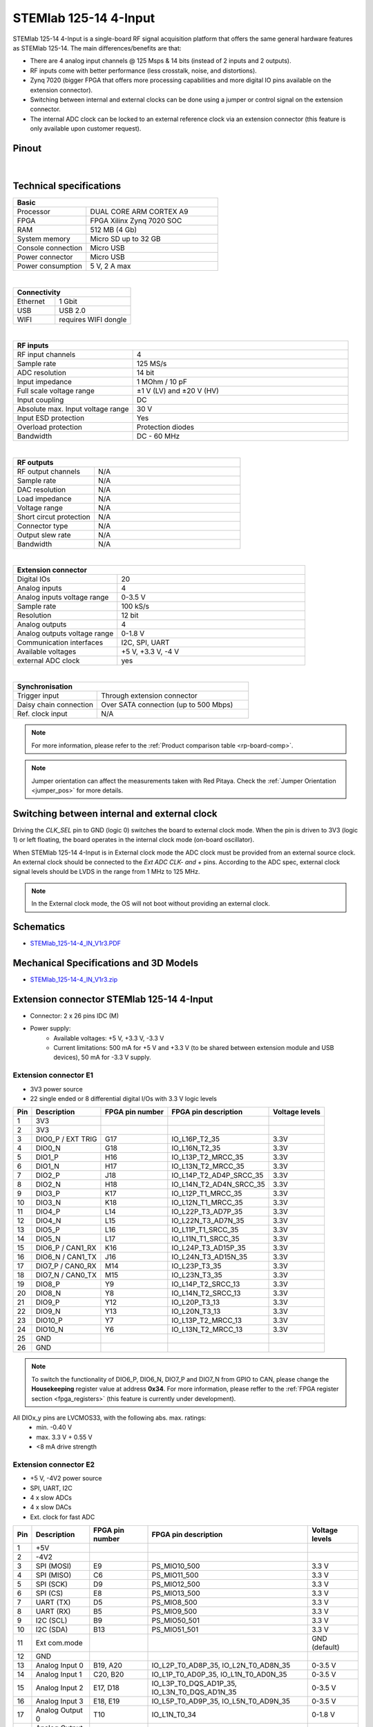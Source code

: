 .. _top_125_14_4-IN:

#######################
STEMlab 125-14 4-Input
#######################

STEMlab 125-14 4-Input is a single-board RF signal acquisition platform that offers the same general hardware features as STEMlab 125-14. The main differences/benefits are that:

* There are 4 analog input channels @ 125 Msps & 14 bits (instead of 2 inputs and 2 outputs).
* RF inputs come with better performance (less crosstalk, noise, and distortions).
* Zynq 7020 (bigger FPGA that offers more processing capabilities and more digital IO pins available on the extension connector).
* Switching between internal and external clocks can be done using a jumper or control signal on the extension connector.
* The internal ADC clock can be locked to an external reference clock via an extension connector (this feature is only available upon customer request).


Pinout
========

.. figure:: ../125-14/img/Red_Pitaya_pinout.jpg
    :width: 700

|

Technical specifications
===========================

.. table::
    :widths: 10 18

    +------------------------------------+------------------------------------+
    | **Basic**                                                               |
    +====================================+====================================+
    | Processor                          | DUAL CORE ARM CORTEX A9            |
    +------------------------------------+------------------------------------+
    | FPGA                               | FPGA Xilinx Zynq 7020 SOC          |
    +------------------------------------+------------------------------------+
    | RAM                                | 512 MB (4 Gb)                      |
    +------------------------------------+------------------------------------+
    | System memory                      | Micro SD up to 32 GB               |
    +------------------------------------+------------------------------------+
    | Console connection                 | Micro USB                          |
    +------------------------------------+------------------------------------+
    | Power connector                    | Micro USB                          |
    |                                    |                                    |
    +------------------------------------+------------------------------------+
    | Power consumption                  | 5 V, 2 A max                       |
    +------------------------------------+------------------------------------+

|

.. table::
    :widths: 10 18

    +------------------------------------+------------------------------------+
    | **Connectivity**                                                        |
    +====================================+====================================+
    | Ethernet                           | 1 Gbit                             |
    +------------------------------------+------------------------------------+
    | USB                                | USB 2.0                            |
    +------------------------------------+------------------------------------+
    | WIFI                               | requires WIFI dongle               |
    +------------------------------------+------------------------------------+

|

.. table::
    :widths: 10 18

    +------------------------------------+------------------------------------+
    | **RF inputs**                                                           |
    +====================================+====================================+
    | RF input channels                  | 4                                  |
    +------------------------------------+------------------------------------+
    | Sample rate                        | 125 MS/s                           |
    +------------------------------------+------------------------------------+
    | ADC resolution                     | 14 bit                             |
    +------------------------------------+------------------------------------+
    | Input impedance                    | 1 MOhm / 10 pF                     |
    +------------------------------------+------------------------------------+
    | Full scale voltage range           | ±1 V (LV) and ±20 V (HV)           |
    +------------------------------------+------------------------------------+
    | Input coupling                     | DC                                 |
    +------------------------------------+------------------------------------+
    | Absolute max. Input voltage range  | 30 V                               |
    |                                    |                                    |
    +------------------------------------+------------------------------------+
    | Input ESD protection               | Yes                                |
    +------------------------------------+------------------------------------+
    | Overload protection                | Protection diodes                  |
    +------------------------------------+------------------------------------+
    | Bandwidth                          | DC - 60 MHz                        |
    +------------------------------------+------------------------------------+

|

.. table::
    :widths: 10 18

    +------------------------------------+------------------------------------+
    | **RF outputs**                                                          |
    +====================================+====================================+
    | RF output channels                 | N/A                                |
    +------------------------------------+------------------------------------+
    | Sample rate                        | N/A                                |
    +------------------------------------+------------------------------------+
    | DAC resolution                     | N/A                                |
    +------------------------------------+------------------------------------+
    | Load impedance                     | N/A                                |
    +------------------------------------+------------------------------------+
    | Voltage range                      | N/A                                |
    |                                    |                                    |
    +------------------------------------+------------------------------------+
    | Short circut protection            | N/A                                |
    |                                    |                                    |
    +------------------------------------+------------------------------------+
    | Connector type                     | N/A                                |
    +------------------------------------+------------------------------------+
    | Output slew rate                   | N/A                                |
    +------------------------------------+------------------------------------+
    | Bandwidth                          | N/A                                |
    +------------------------------------+------------------------------------+

|

.. table::
    :widths: 10 18

    +------------------------------------+------------------------------------+
    | **Extension connector**                                                 | 
    +====================================+====================================+
    | Digital IOs                        | 20                                 |
    +------------------------------------+------------------------------------+
    | Analog inputs                      | 4                                  |
    +------------------------------------+------------------------------------+
    | Analog inputs voltage range        | 0-3.5 V                            |
    +------------------------------------+------------------------------------+
    | Sample rate                        | 100 kS/s                           |
    +------------------------------------+------------------------------------+
    | Resolution                         | 12 bit                             |
    +------------------------------------+------------------------------------+
    | Analog outputs                     | 4                                  |
    +------------------------------------+------------------------------------+
    | Analog outputs voltage range       | 0-1.8 V                            |
    +------------------------------------+------------------------------------+
    | Communication interfaces           | I2C, SPI, UART                     |
    +------------------------------------+------------------------------------+
    | Available voltages                 | +5 V, +3.3 V, -4 V                 |
    +------------------------------------+------------------------------------+
    | external ADC clock                 |  yes                               |
    +------------------------------------+------------------------------------+

|

.. table::
    :widths: 10 18

    +------------------------------------+------------------------------------+
    | **Synchronisation**                                                     |
    +====================================+====================================+
    | Trigger input                      | Through extension connector        |
    +------------------------------------+------------------------------------+
    | Daisy chain connection             | Over SATA connection               |
    |                                    | (up to 500 Mbps)                   |
    +------------------------------------+------------------------------------+
    | Ref. clock input                   | N/A                                |
    +------------------------------------+------------------------------------+


.. note::
    
    For more information, please refer to the :ref:`Product comparison table <rp-board-comp>`.

.. note::
  Jumper orientation can affect the measurements taken with Red Pitaya. Check the :ref:`Jumper Orientation <jumper_pos>` for more details.


Switching between internal and external clock
================================================

Driving the *CLK_SEL* pin to GND (logic 0) switches the board to external clock mode. When the pin is driven to 3V3 (logic 1) or left floating, the board operates in the internal clock mode (on-board oscillator).

When STEMlab 125-14 4-Input is in External clock mode the ADC clock must be provided from an external source clock. An external clock should be connected to the *Ext ADC CLK- and +* pins. According to the ADC spec, external clock signal levels should be LVDS in the range from 1 MHz to 125 MHz.

.. note::

    In the External clock mode, the OS will not boot without providing an external clock.


Schematics
==============

* `STEMlab_125-14-4_IN_V1r3.PDF <https://downloads.redpitaya.com/doc/Red_Pitaya_Schematics_STEM_125-14-4_IN_V1r3.PDF>`_


Mechanical Specifications and 3D Models
============================================

* `STEMlab_125-14-4_IN_V1r3.zip <https://downloads.redpitaya.com/doc/STEM125-14-4_IN_V1r3_3Dstep.zip>`_


Extension connector STEMlab 125-14 4-Input
=============================================

- Connector: 2 x 26 pins IDC (M) 
- Power supply: 
    - Available voltages: +5 V, +3.3 V, -3.3 V
    - Current limitations: 500 mA for +5 V and +3.3 V (to be shared between extension module and USB devices), 50 mA for -3.3 V supply. 


.. _E1_4-IN:

Extension connector E1
--------------------------

- 3V3 power source
- 22 single ended or 8 differential digital I/Os with 3.3 V logic levels


===  =====================  ===============  ========================  ==============
Pin  Description            FPGA pin number  FPGA pin description      Voltage levels
===  =====================  ===============  ========================  ==============
1    3V3                                                                             
2    3V3                                                                             
3    DIO0_P / EXT TRIG      G17              IO_L16P_T2_35             3.3V          
4    DIO0_N                 G18              IO_L16N_T2_35             3.3V          
5    DIO1_P                 H16              IO_L13P_T2_MRCC_35        3.3V          
6    DIO1_N                 H17              IO_L13N_T2_MRCC_35        3.3V          
7    DIO2_P                 J18              IO_L14P_T2_AD4P_SRCC_35   3.3V          
8    DIO2_N                 H18              IO_L14N_T2_AD4N_SRCC_35   3.3V          
9    DIO3_P                 K17              IO_L12P_T1_MRCC_35        3.3V          
10   DIO3_N                 K18              IO_L12N_T1_MRCC_35        3.3V          
11   DIO4_P                 L14              IO_L22P_T3_AD7P_35        3.3V          
12   DIO4_N                 L15              IO_L22N_T3_AD7N_35        3.3V          
13   DIO5_P                 L16              IO_L11P_T1_SRCC_35        3.3V          
14   DIO5_N                 L17              IO_L11N_T1_SRCC_35        3.3V          
15   DIO6_P / CAN1_RX       K16              IO_L24P_T3_AD15P_35       3.3V          
16   DIO6_N / CAN1_TX       J16              IO_L24N_T3_AD15N_35       3.3V          
17   DIO7_P / CAN0_RX       M14              IO_L23P_T3_35             3.3V          
18   DIO7_N / CAN0_TX       M15              IO_L23N_T3_35             3.3V          
19   DIO8_P                 Y9               IO_L14P_T2_SRCC_13        3.3V          
20   DIO8_N                 Y8               IO_L14N_T2_SRCC_13        3.3V          
21   DIO9_P                 Y12              IO_L20P_T3_13             3.3V          
22   DIO9_N                 Y13              IO_L20N_T3_13             3.3V          
23   DIO10_P                Y7               IO_L13P_T2_MRCC_13        3.3V          
24   DIO10_N                Y6               IO_L13N_T2_MRCC_13        3.3V          
25   GND                                                                             
26   GND                                                                             
===  =====================  ===============  ========================  ==============


.. note::

   To switch the functionality of DIO6_P, DIO6_N, DIO7_P and DIO7_N from GPIO to CAN, please change the **Housekeeping** register value at address **0x34**. For more information, please reffer to the :ref:`FPGA register section <fpga_registers>` (this feature is currently under development).


All DIOx_y pins are LVCMOS33, with the following abs. max. ratings:
    - min. -0.40 V
    - max. 3.3 V + 0.55 V
    - <8 mA drive strength


.. _E2_4-in:

Extension connector E2
-------------------------

- +5 V, -4V2 power source
- SPI, UART, I2C
- 4 x slow ADCs
- 4 x slow DACs
- Ext. clock for fast ADC


.. Table 6: Extension connector E2 pin description

===  ======================  ===============  ==============================================  ==============
Pin  Description             FPGA pin number  FPGA pin description                            Voltage levels
===  ======================  ===============  ==============================================  ==============
1    +5V                                                                                                    
2    -4V2                                                                                                   
3    SPI (MOSI)              E9               PS_MIO10_500                                    3.3 V         
4    SPI (MISO)              C6               PS_MIO11_500                                    3.3 V         
5    SPI (SCK)               D9               PS_MIO12_500                                    3.3 V         
6    SPI (CS)                E8               PS_MIO13_500                                    3.3 V         
7    UART (TX)               D5               PS_MIO8_500                                     3.3 V         
8    UART (RX)               B5               PS_MIO9_500                                     3.3 V         
9    I2C (SCL)               B9               PS_MIO50_501                                    3.3 V         
10   I2C (SDA)               B13              PS_MIO51_501                                    3.3 V         
11   Ext com.mode                                                                             GND (default) 
12   GND                                                                                                    
13   Analog Input 0          B19, A20         IO_L2P_T0_AD8P_35, IO_L2N_T0_AD8N_35            0-3.5 V       
14   Analog Input 1          C20, B20         IO_L1P_T0_AD0P_35, IO_L1N_T0_AD0N_35            0-3.5 V       
15   Analog Input 2          E17, D18         IO_L3P_T0_DQS_AD1P_35, IO_L3N_T0_DQS_AD1N_35    0-3.5 V       
16   Analog Input 3          E18, E19         IO_L5P_T0_AD9P_35, IO_L5N_T0_AD9N_35            0-3.5 V       
17   Analog Output 0         T10              IO_L1N_T0_34                                    0-1.8 V       
18   Analog Output 1         T11              IO_L1P_T0_34                                    0-1.8 V       
19   Analog Output 2         P15              IO_L24P_T3_34                                   0-1.8 V       
20   Analog Output 3         U13              IO_L3P_T0_DQS_PUDC_B_34                         0-1.8 V       
21   CLK SEL                                                                                  3.3 V         
22   GND                                                                                                    
23   Ext Adc CLK+                                                                             LVDS          
24   Ext Adc CLK-                                                                             LVDS          
25   GND                                                                                                    
26   GND                                                                                                    
===  ======================  ===============  ==============================================  ==============


.. note::

    UART TX (PS_MIO08) is output only and must be low level at power-up (no external pull-ups)!


Other specifications
=====================

For all other specifications please refer to standard :ref:`STEMlab 125-14 specs <top_125_14>`.




